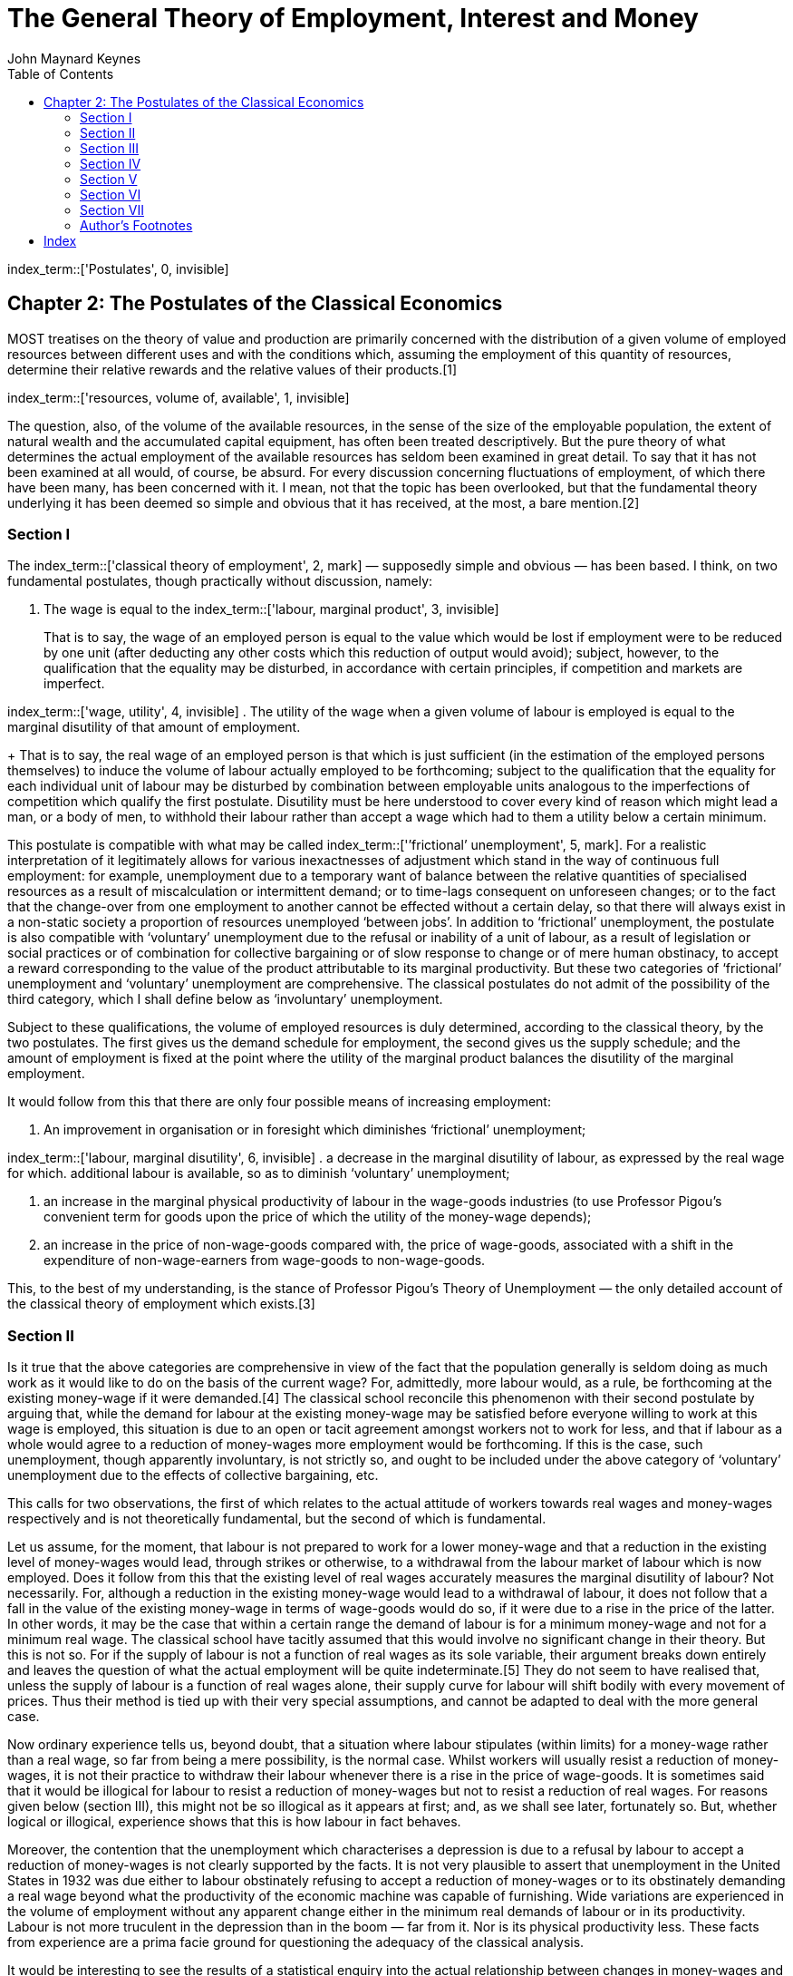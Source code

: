 = The General Theory of Employment, Interest and Money
John Maynard Keynes
:toc2:


index_term::['Postulates', 0, invisible]

== Chapter 2: The Postulates of the Classical Economics

MOST treatises on the theory of value and
production are primarily concerned with the
distribution of a given volume of employed
resources between different uses and with the
conditions which, assuming the employment of this
quantity of resources, determine their relative
rewards and the relative values of their
products.[1]

index_term::['resources, volume of, available', 1, invisible]

The question, also, of the volume of the available
resources, in the sense of the size of the
employable population, the extent of natural
wealth and the accumulated capital equipment, has
often been treated descriptively. But the pure
theory of what determines the actual employment of
the available resources has seldom been examined
in great detail. To say that it has not been
examined at all would, of course, be absurd. For
every discussion concerning fluctuations of
employment, of which there have been many, has
been concerned with it. I mean, not that the topic
has been overlooked, but that the fundamental
theory underlying it has been deemed so simple and
obvious that it has received, at the most, a bare
mention.[2]

=== Section I

The index_term::['classical theory of employment', 2, mark] — supposedly
simple and obvious — has been based. I think, on
two fundamental postulates, though practically
without discussion, namely:

. The wage is equal to the
index_term::['labour, marginal product', 3, invisible]
+
That is to say, the wage of an employed person is
equal to the value which would be lost if
employment were to be reduced by one unit (after
deducting any other costs which this reduction of
output would avoid); subject, however, to the
qualification that the equality may be disturbed,
in accordance with certain principles, if
competition and markets are imperfect.

index_term::['wage, utility', 4, invisible]
. The utility of the wage when a given volume of
labour is employed is equal to the marginal
disutility of that amount of employment.
+
That is to say, the real wage of an employed
person is that which is just sufficient (in the
estimation of the employed persons themselves) to
induce the volume of labour actually employed to
be forthcoming; subject to the qualification that
the equality for each individual unit of labour
may be disturbed by combination between employable
units analogous to the imperfections of
competition which qualify the first postulate.
Disutility must be here understood to cover every
kind of reason which might lead a man, or a body
of men, to withhold their labour rather than
accept a wage which had to them a utility below a
certain minimum.

This postulate is compatible with what may be
called index_term::['’frictional’ unemployment', 5, mark]. For a realistic
interpretation of it legitimately allows for
various inexactnesses of adjustment which stand in
the way of continuous full employment: for
example, unemployment due to a temporary want of
balance between the relative quantities of
specialised resources as a result of
miscalculation or intermittent demand; or to
time-lags consequent on unforeseen changes; or to
the fact that the change-over from one employment
to another cannot be effected without a certain
delay, so that there will always exist in a
non-static society a proportion of resources
unemployed ‘between jobs’. In addition to
‘frictional’ unemployment, the postulate is also
compatible with ‘voluntary’ unemployment due to
the refusal or inability of a unit of labour, as a
result of legislation or social practices or of
combination for collective bargaining or of slow
response to change or of mere human obstinacy, to
accept a reward corresponding to the value of the
product attributable to its marginal productivity.
But these two categories of ‘frictional’
unemployment and ‘voluntary’ unemployment are
comprehensive. The classical postulates do not
admit of the possibility of the third category,
which I shall define below as ‘involuntary’
unemployment.

Subject to these qualifications, the volume of
employed resources is duly determined, according
to the classical theory, by the two postulates.
The first gives us the demand schedule for
employment, the second gives us the supply
schedule; and the amount of employment is fixed at
the point where the utility of the marginal
product balances the disutility of the marginal
employment.

It would follow from this that there are only four
possible means of increasing employment:

. An improvement in organisation or in foresight
which diminishes ‘frictional’ unemployment;

index_term::['labour, marginal disutility', 6, invisible]
. a decrease in the marginal disutility of
labour, as expressed by the real wage for which.
additional labour is available, so as to diminish
‘voluntary’ unemployment;

. an increase in the marginal physical
productivity of labour in the wage-goods
industries (to use Professor Pigou’s convenient
term for goods upon the price of which the utility
of the money-wage depends);

. an increase in the price of non-wage-goods
compared with, the price of wage-goods, associated
with a shift in the expenditure of
non-wage-earners from wage-goods to
non-wage-goods.

This, to the best of my understanding, is the
stance of Professor Pigou’s Theory of Unemployment —
the only detailed account of the classical theory
of employment which exists.[3]

=== Section II

Is it true that the above categories are
comprehensive in view of the fact that the
population generally is seldom doing as much work
as it would like to do on the basis of the current
wage? For, admittedly, more labour would, as a
rule, be forthcoming at the existing money-wage if
it were demanded.[4] The classical school
reconcile this phenomenon with their second
postulate by arguing that, while the demand for
labour at the existing money-wage may be satisfied
before everyone willing to work at this wage is
employed, this situation is due to an open or
tacit agreement amongst workers not to work for
less, and that if labour as a whole would agree to
a reduction of money-wages more employment would
be forthcoming. If this is the case, such
unemployment, though apparently involuntary, is
not strictly so, and ought to be included under
the above category of ‘voluntary’ unemployment due
to the effects of collective bargaining, etc.

This calls for two observations, the first of
which relates to the actual attitude of workers
towards real wages and money-wages respectively
and is not theoretically fundamental, but the
second of which is fundamental.

Let us assume, for the moment, that labour is not
prepared to work for a lower money-wage and that a
reduction in the existing level of money-wages
would lead, through strikes or otherwise, to a
withdrawal from the labour market of labour which
is now employed. Does it follow from this that the
existing level of real wages accurately measures
the marginal disutility of labour? Not
necessarily. For, although a reduction in the
existing money-wage would lead to a withdrawal of
labour, it does not follow that a fall in the
value of the existing money-wage in terms of
wage-goods would do so, if it were due to a rise
in the price of the latter. In other words, it may
be the case that within a certain range the demand
of labour is for a minimum money-wage and not for
a minimum real wage. The classical school have
tacitly assumed that this would involve no
significant change in their theory. But this is
not so. For if the supply of labour is not a
function of real wages as its sole variable, their
argument breaks down entirely and leaves the
question of what the actual employment will be
quite indeterminate.[5] They do not seem to have
realised that, unless the supply of labour is a
function of real wages alone, their supply curve
for labour will shift bodily with every movement
of prices. Thus their method is tied up with their
very special assumptions, and cannot be adapted to
deal with the more general case.

Now ordinary experience tells us, beyond doubt,
that a situation where labour stipulates (within
limits) for a money-wage rather than a real wage,
so far from being a mere possibility, is the
normal case. Whilst workers will usually resist a
reduction of money-wages, it is not their practice
to withdraw their labour whenever there is a rise
in the price of wage-goods. It is sometimes said
that it would be illogical for labour to resist a
reduction of money-wages but not to resist a
reduction of real wages. For reasons given below
(section III), this might not be so illogical as
it appears at first; and, as we shall see later,
fortunately so. But, whether logical or illogical,
experience shows that this is how labour in fact
behaves.

Moreover, the contention that the unemployment
which characterises a depression is due to a
refusal by labour to accept a reduction of
money-wages is not clearly supported by the facts.
It is not very plausible to assert that
unemployment in the United States in 1932 was due
either to labour obstinately refusing to accept a
reduction of money-wages or to its obstinately
demanding a real wage beyond what the productivity
of the economic machine was capable of furnishing.
Wide variations are experienced in the volume of
employment without any apparent change either in
the minimum real demands of labour or in its
productivity. Labour is not more truculent in the
depression than in the boom — far from it. Nor is
its physical productivity less. These facts from
experience are a prima facie ground for
questioning the adequacy of the classical
analysis.

It would be interesting to see the results of a
statistical enquiry into the actual relationship
between changes in money-wages and changes in real
wages. In the case of a change peculiar to a
particular industry one would expect the change in
real wages to be in the same direction as the
change in money-wages. But in the case of changes
in the general level of wages, it will be found, I
think, that the change in real wages associated
with a change in money-wages, so far from being
usually in the same direction, is almost always in
the opposite direction. When money-wages are
rising, that is to say, it will be found that real
wages are falling; and when money-wages are
falling, real wages are rising. This is because,
in the short period, falling money-wages and
rising real wages are each, for independent
reasons, likely to accompany decreasing
employment; labour being readier to accept
wage-cuts when employment is falling off, yet real
wages inevitably rising in the same circumstances
on account of the increasing marginal return to a
given capital equipment when output is diminished.

If, indeed, it were true that the existing real
wage is a minimum below which more labour than is
now employed will not be forthcoming in any
circumstances, involuntary unemployment, apart
from frictional unemployment, would be
non-existent. But to suppose that this is
invariably the case would be absurd. For more
labour than is at present employed is usually
available at the existing money-wage, even though
the price of wage-goods is rising and,
consequently, the real wage falling. If this is
true, the wage-goods equivalent of the existing
money-wage is not an accurate indication of the
marginal disutility of labour, and the second
postulate does not hold good.

But there is a more fundamental objection. The
second postulate flows from the idea that the real
wages of labour depend on the wage bargains which
labour makes with the entrepreneurs. It is
admitted, of course, that the bargains are
actually made in terms of money, and even that the
real wages acceptable to labour are not altogether
independent of what the corresponding money-wage
happens to be. Nevertheless it is the money-wage
thus arrived at which is held to determine the
real wage. Thus the classical theory assumes that
it is always open to labour to reduce its real
wage by accepting a reduction in its money-wage.
The postulate that there is a tendency for the
real wage to come to equality with the marginal
disutility of labour clearly presumes that labour
itself is in a position to decide the real wage
for which it works, though not the quantity of
employment forthcoming at this wage.

The traditional theory maintains, in short, that
the wage bargains between the entrepreneurs and
the workers determine the real wage; so that,
assuming free competition amongst employers and no
restrictive combination amongst workers, the
latter can, if they wish, bring their real wages
into conformity with the marginal disutility of
the amount of employment offered by the employers
at that wage. If this is not true, then there is
no longer any reason to expect a tendency towards
equality between the real wage and the marginal
disutility of labour.

The classical conclusions are intended, it must be
remembered, to apply to the whole body of labour
and do not mean merely that a single individual
can get employment by accepting a cut in
money-wages which his fellows refuse. They are
supposed to be equally applicable to a closed
system as to an open system, and are not dependent
on the characteristics of an open system or on the
effects of a reduction of money-wages in a single
country on its foreign trade, which lie, of
course, entirely outside the field of this
discussion. Nor are they based on indirect effects
due to a lower wages-bill in terms of money having
certain reactions on the banking system and the
state of credit, effects which we shall examine in
detail in Chapter 19. They are based on the belief
that in a closed system a reduction in the general
level of money-wages will be accompanied, at any
rate in the short period and subject only to minor
qualifications, by some, though not always a
proportionate, reduction in real wages.

Now the assumption that the general level of real
wages depends on the money-wage bargains between
the employers and the workers is not obviously
true. Indeed it is strange that so little attempt
should have been made to prove or to refute it.
For it is far from being consistent with the
general tenor of the classical theory, which has
taught us to believe that prices are governed by
marginal prime cost in terms of money and that
money-wages largely govern marginal prime cost.
Thus if money-wages change, one would have
expected the classical school to argue that prices
would change in almost the same proportion,
leaving the real wage and the level of
unemployment practically the same as before, any
small gain or loss to labour being at the expense
or profit of other elements of marginal cost which
have been left unaltered.[6] They seem, however,
to have been diverted from this line of thought,
partly by the settled conviction that labour is in
a position to determine its own real wage and
partly, perhaps, by preoccupation with the idea
that prices depend on the quantity of money. And
the belief in the proposition that labour is
always in a position to determine its own real
wage, once adopted, has been maintained by its
being confused with the proposition that labour is
always in a position to determine what real wage
shall correspond to full employment, i.e. the
maximum quantity of employment which is compatible
with a given real wage.

To sum up: there are two objections to the second
postulate of the classical theory. The first
relates to the actual behaviour of labour. A fall
in real wages due to a rise in prices, with
money-wages unaltered, does not, as a rule, cause
the supply of available labour on offer at the
current wage to fall below the amount actually
employed prior to the rise of prices. To suppose
that it does is to suppose that all those who are
now unemployed though willing to work at the
current wage will withdraw the offer of their
labour in the event of even a small rise in the
cost of living. Yet this strange supposition
apparently underlies Professor Pigou’s Theory of
Unemployment,[7] and it is what all members of the
orthodox school are tacitly assuming.

But the other, more fundamental, objection, which
we shall develop in the ensuing chapters, flows
from our disputing the assumption that the general
level of real wages is directly determined by the
character of the wage bargain. In assuming that
the wage bargain determines the real wage the
classical school have slipt in an illicit
assumption. For there may be no method available
to labour as a whole whereby it can bring the
general level of money-wages into conformity with
the marginal disutility of the current volume of
employment. There may exist no expedient by which
labour as a whole can reduce its real wage to a
given figure by making revised money bargains with
the entrepreneurs. This will be our contention. We
shall endeavour to show that primarily it is
certain other forces which determine the general
level of real wages. The attempt to elucidate this
problem will be one of our main themes. We shall
argue that there has been a fundamental
misunderstanding of how in this respect the
economy in which we live actually works.

=== Section III

Though the struggle over money-wages between
individuals and groups is often believed to
determine the general level of real wages, it is,
in fact, concerned with a different object. Since
there is imperfect mobility of labour, and wages
do not tend to an exact equality of net advantage
in different occupations, any individual or group
of individuals, who consent to a reduction of
money-wages relatively to others, will suffer a
relative reduction in real wages, which is a
sufficient justification for them to resist it. On
the other hand it would be impracticable to resist
every reduction of real wages, due to a change in
the purchasing-power of money which affects all
workers alike; and in fact reductions of real
wages arising in this way are not, as a rule,
resisted unless they proceed to an extreme degree.
Moreover, a resistance to reductions in
money-wages applying to particular industries does
not raise the same insuperable bar to an increase
in aggregate employment which would result from a
similar resistance to every reduction in real
wages.

In other words, the struggle about money-wages
primarily affects the distribution of the
aggregate real wage between different
labour-groups, and not its average amount per unit
of employment, which depends, as we shall see, on
a different set of forces. The effect of
combination on the part of a group of workers is
to protect their relative real wage. The general
level of real wages depends on the other forces of
the economic system.

Thus it is fortunate that the workers, though
unconsciously, are instinctively more reasonable
economists than the classical school, inasmuch as
they resist reductions of money-wages, which are
seldom or never of an all-round character, even
though the existing real equivalent of these wages
exceeds the marginal disutility of the existing
employment; whereas they do not resist reductions
of real wages, which are associated with increases
in aggregate employment and leave relative
money-wages unchanged, unless the reduction
proceeds so far as to threaten a reduction of the
real wage below the marginal disutility of the
existing volume of employment. Every trade union
will put up some resistance to a cut in
money-wages, however small. But since no trade
union would dream of striking on every occasion of
a rise in the cost of living, they do not raise
the obstacle to any increase in aggregate
employment which is attributed to them by the
classical school.

=== Section IV

We must now define the third category of
unemployment, namely ‘involuntary’ unemployment in
the strict sense, the possibility of which the
classical theory does not admit.

Clearly we do not mean by ‘involuntary’
unemployment the mere existence of an unexhausted
capacity to work. An eight-hour day does not
constitute unemployment because it is not beyond
human capacity to work ten hours. Nor should we
regard as ‘involuntary’ unemployment the
withdrawal of their labour by a body of workers
because they do not choose to work for less than a
certain real reward. Furthermore, it will be
convenient to exclude ‘frictional’ unemployment
from our definition of ‘involuntary’ unemployment.
My definition is, therefore, as follows: Men are
involuntarily unemployed if, in the event of a
small rise in the price of wage-goods relatively
to the money-wage, both the aggregate supply of
labour willing to work for the current money-wage
and the aggregate demand for it at that wage would
be greater than the existing volume of employment.
An alternative definition, which amounts, however,
to the same thing, will be given in the next
chapter (p. 26 below).

It follows from this definition that the equality
of the real wage to the marginal disutility of
employment presupposed by the second postulate,
realistically interpreted, corresponds to the
absence of ‘involuntary’ unemployment. This state
of affairs we shall describe as ‘full’ employment,
both ‘frictional’ and ‘voluntary’ unemployment
being consistent with ‘full” employment thus
defined. This fits in, we shall find, with other
characteristics of the classical theory, which is
best regarded as a theory of distribution in
conditions of full employment. So long as the
classical postulates hold good, unemployment,
which is in the above sense involuntary, cannot
occur. Apparent unemployment must, therefore, be
the result either of temporary loss of work of the
‘between jobs’ type or of intermittent demand for
highly specialised resources or of the effect of a
trade union ‘closed shop’ on the employment of
free labour. Thus writers in the classical
tradition, overlooking the special assumption
underlying their theory, have been driven
inevitably to the conclusion, perfectly logical on
their assumption, that apparent unemployment
(apart from the admitted exceptions) must be due
at bottom to a refusal by the unemployed factors
to accept a reward which corresponds to their
marginal productivity. A classical economist may
sympathise with labour in refusing to accept a cut
in its money-wage, and he will admit that it may
not be wise to make it to meet conditions which
are temporary; but scientific integrity forces him
to declare that this refusal is, nevertheless, at
the bottom of the trouble.

Obviously, however, if the classical theory is
only applicable to the case of full employment, it
is fallacious to apply it to the problems of
involuntary unemployment — if there be such a
thing (and who will deny it?). The classical
theorists resemble Euclidean geometers in a
non-Euclidean world who, discovering that in
experience straight lines apparently parallel
often meet, rebuke the lines for not keeping
straight as the only remedy for the unfortunate
collisions which are occurring. Yet, in truth,
there is no remedy except to throw over the axiom
of parallels and to work out a non-Euclidean
geometry. Something similar is required today in
economics. We need to throw over the second
postulate of the classical doctrine and to work
out the behaviour of a system in which involuntary
unemployment in the strict sense is possible.

=== Section V

In emphasising our point of departure from the
classical system, we must not overlook an
important point of agreement. For we shall
maintain the first postulate as heretofore,
subject only to the same qualifications as in the
classical theory; and we must pause, for a moment,
to consider what this involves.

It means that, with a given organisation,
equipment and technique, real wages and the volume
of output (and hence of employment) are uniquely
correlated, so that, in general, an increase in
employment can only occur to the accompaniment of
a decline in the rate of real wages. Thus I am not
disputing this vital fact which the classical
economists have (rightly) asserted as
indefeasible. In a given state of organisation,
equipment and technique, the real wage earned by a
unit of labour has a unique (inverse) correlation
with the volume of employment. Thus if employment
increases, then, in the short period, the reward
per unit of labour in terms of wage-goods must, in
general, decline and profits increase.[8] This is
simply the obverse of the familiar proposition
that industry is normally working subject to
decreasing returns in the short period during
which equipment etc. is assumed to be constant; so
that the marginal product in the wage-good
industries (which governs real wages) necessarily
diminishes as employment is increased. So long,
indeed, as this proposition holds, any means of
increasing employment must lead at the same time
to a diminution of the marginal product and hence
of the rate of wages measured in terms of this
product.

But when we have thrown over the second postulate,
a decline in employment, although necessarily
associated with labour’s receiving a wage equal in
value to a larger quantity of wage-goods, is not
necessarily due to labour’s demanding a larger
quantity of wage-goods; and a willingness on the
part of labour to accept lower money-wages is not
necessarily a remedy for unemployment. The theory
of wages in relation to employment, to which we
are here leading up, cannot be fully elucidated,
however, until Chapter 19 and its Appendix have
been reached.

=== Section VI

From the time of Say and Ricardo the classical
economists have taught that supply creates its own
demand; meaning by this in some significant, but
not clearly defined, sense that the whole of the
costs of production must necessarily be spent in
the aggregate, directly or indirectly, on
purchasing the product.

In J. S. Mill’s Principles of Political Economy
the doctrine is expressly set forth:

What constitutes the means of payment for
commodities is simply commodities. Each person’s
means of paying for the productions of other
people consist of those which he himself
possesses. All sellers are inevitably, and by the
meaning of the word, buyers. Could we suddenly
double the productive powers of the country, we
should double the supply of commodities in every
market; but we should, by the same stroke, double
the purchasing power. Everybody would bring a
double demand as well as supply; everybody would
be able to buy twice as much, because every one
would have twice as much to offer in exchange.
[Principles of Political Economy, Book III, Chap.
xiv. § 2.]

As a corollary of the same doctrine, it has been
supposed that any individual act of abstaining
from consumption necessarily leads to, and amounts
to the same thing as, causing the labour and
commodities thus released from supplying
consumption to be invested in the production of
capital wealth. The following passage from
Marshall’s Pure Theory of Domestic Values[9]
illustrates the traditional approach:

The whole of a man’s income is expended in the
purchase of services and of commodities. It is
indeed commonly said that a man spends some
portion of his income and saves another. But it is
a familiar economic axiom that a man purchases
labour and commodities with that portion of his
income which he saves just as much as he does with
that he is said to spend. He is said to spend when
he seeks to obtain present enjoyment from the
services and commodities which he purchases. He is
said to save when he causes the labour and the
commodities which he purchases to be devoted to
the production of wealth from which he expects to
derive the means of enjoyment in the future.

It is true that it would not be easy to quote
comparable passages from Marshall’s later work[10]
or from Edgeworth or Professor Pigou. The doctrine
is never stated today in this crude form.
Nevertheless it still underlies the whole
classical theory, which would collapse without it.
Contemporary economists, who might hesitate to
agree with Mill, do not hesitate to accept
conclusions which require Mill’s doctrine as their
premise. The conviction, which runs, for example,
through almost all Professor Pigou’s work, that
money makes no real difference except frictionally
and that the theory of production and employment
can be worked out (like Mill’s) as being based on
‘real’ exchanges with money introduced
perfunctorily in a later chapter, is the modern
version of the classical tradition. Contemporary
thought is still deeply steeped in the notion that
if people do not spend their money in one way they
will spend it in another.[11] Post-war economists
seldom, indeed, succeed in maintaining this
standpoint consistently; for their thought today
is too much permeated with the contrary tendency
and with facts of experience too obviously
inconsistent with their former view.[12] But they
have not drawn sufficiently far-reaching
consequences; and have not revised their
fundamental theory.

In the first instance, these conclusions may have
been applied to the kind of economy in which we
actually live by false analogy from some kind of
non-exchange Robinson Crusoe economy, in which the
income which individuals consume or retain as a
result of their productive activity is, actually
and exclusively, the output in specie of that
activity. But, apart from this, the conclusion
that the costs of output are always covered in the
aggregate by the sale-proceeds resulting from
demand, has great plausibility, because it is
difficult to distinguish it from another,
similar-looking proposition which is indubitable,
namely that income derived in the aggregate by all
the elements in the community concerned in a
productive activity necessarily has a value
exactly equal to the value of the output.

Similarly it is natural to suppose that the act of
an individual, by which he enriches himself
without apparently taking anything from anyone
else, must also enrich the community as a whole;
so that (as in the passage just quoted from
Marshall) an act of individual saving inevitably
leads to a parallel act of investment. For, once
more, it is indubitable that the sum of the net
increments of the wealth of individuals must be
exactly equal to the aggregate net increment of
the wealth of the community.

Those who think in this way are deceived,
nevertheless, by an optical illusion, which makes
two essentially different activities appear to be
the same. They are fallaciously supposing that
there is a nexus which unites decisions to abstain
from present consumption with decisions to provide
for future consumption; whereas the motives which
determine the latter are not linked in any simple
way with the motives which determine the former.

It is, then, the assumption of equality between
the demand price of output as a whole and its
supply price which is to be regarded as the
classical theory’s ‘axiom of parallels’. Granted
this, all the rest follows — the social advantages
of private and national thrift, the traditional
attitude towards the rate of interest, the
classical theory of unemployment, the quantity
theory of money, the unqualified advantages of
laissez-faire in respect of foreign trade and much
else which we shall have to question.

=== Section VII

At different points in this chapter we have made
the classical theory to depend in succession on
the assumptions:

. that the real wage is equal to the marginal
disutility of the existing employment;

. that there is no such thing as involuntary
unemployment in the strict sense;

. that supply creates its own demand in the
sense that the aggregate demand price is equal to
the aggregate supply price for all levels of
output and employment.

These three assumptions, however, all amount to
the same thing in the sense that they all stand
and fall together, any one of them logically
involving the other two.

=== Author’s Footnotes

1. This is in the Ricardian tradition. For Ricardo
expressly repudiated any interest in the amount of
the national dividend, as distinct from its
distribution. In this he was assessing correctly
the character of his own theory. But his
successors, less clear-sighted, have used the
classical theory in discussions concerning the
causes of wealth. Vide Ricardo’s letter to Malthus
of October 9, 1820: “Political Economy you think
is an enquiry into the nature and causes of wealth —
I think it should be called an enquiry into the
laws which determine the division of the produce
of industry amongst the classes who concur in its
formation. No law can be laid down respecting
quantity, but a tolerably correct one can be laid
down respecting proportions. Every day I am more
satisfied that the former enquiry is vain and
delusive, and the latter only the true objects of
the science.”

2. For example, Prof. Pigou in the Economics of
Welfare (4th ed. p. 127) writes (my italics):
“Throughout this discussion, except when the
contrary is expressly stated, the fact that some
resources are generally unemployed against the
will of the owners is ignored. This does not
affect the substance of the argument, while it
simplifies its exposition.”. Thus, whilst Ricardo
expressly disclaimed any attempt to deal with the
amount of the national dividend as a whole, Prof.
Pigou, in a book which is specifically directed to
the problem of the national dividend, maintains
that the same theory holds when there is some
involuntary unemployment as in the case of full
employment.

3. Prof. Pigou’s Theory of Unemployment is
examined in more detail in the Appendix to Chapter
19 below.

4. Cf. the quotation from Prof. Pigou above, p. 5,
footnote.

5. This point is dealt with in detail in the
Appendix to Chapter 19 below.

6. This argument would, indeed, contain, to my
thinking, a large element of truth, though the
complete results of a change in money-wages are
more complex, as we shall show in Chapter 19
below.

7. Cf. Chapter 19, Appendix.

8. The argument runs as follows: n men are
employed, the nth man adds a bushel a day to the
harvest, and wages have a buying power of a bushel
a day. The n + 1 th man, however, would only add
.9 bushel a day, and employment cannot, therefore,
rise to n + 1 men unless the price of corn rises
relatively to wages until daily wages have a
buying power of .9 bushel. Aggregate wages would
then amount to 9/10 (n + 1) bushels as compared
with n bushels previously. Thus the employment of
an additional man will, if it occurs, necessarily
involve a transfer of income from those previously
in work to the entrepreneurs.

9. p. 34.

10. Mr. J. A. Hobson, after quoting in his
Physiology of Industry (p. 102) the above passage
from Mill, points out that Marshall commented as
follows on this passage as early as his Economics
of Industry, p. 154. “But though men have the
power to purchase, they may not choose to use it.”
“But”, Mr Hobson continues, “he fails to grasp the
critical importance of this fact, and appears to
limit its action to periods of ‘crisis’.” This has
remained fair comment, I think, in the light of
Marshall’s later work.

11. Cf. Alfred and Mary Marshall, Economics of
Industry, p. 17: “It is not good for trade to have
dresses made of material which wears out quickly.
For if people did not spend their means on buying
new dresses they would spend them on giving
employment to labour in some other way.” The
reader will notice that I am again quoting from
the earlier Marshall. The Marshall of the
Principles had become sufficiently doubtful to be
very cautious and evasive. But the old ideas were
never repudiated or rooted out of the basic
assumptions of his thought.

12. It is this distinction of Prof. Robbins that
he, almost alone, continues to maintain a
consistent scheme of thought, his practical
recommendations belonging to the same system as
his theory.

https://www.marxists.org/reference/subject/economics/keynes/general-theory/ch02.htm[Source]


:!numbered:

== Index

[.index_style]
--


.C
* <<index_term_2, classical theory of employment>>


.F
* <<index_term_5, frictional unemployment>>


.L
* labour
** <<index_term_6, marginal disutility>>
** <<index_term_3, marginal product>>


.P
* <<index_term_0, Postulates>>


.R
* resources
** volume of
*** <<index_term_1, available>>


.W
* wage
** <<index_term_4, utility>>

--
